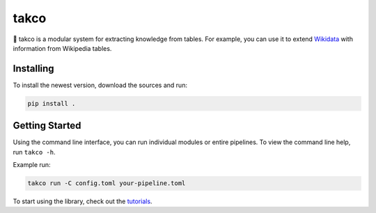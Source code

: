 takco
=====

🌮 takco is a modular system for extracting knowledge from tables. For example, you can use it
to extend `Wikidata <http://wikidata.org>`_ with information from Wikipedia tables.


Installing
~~~~~~~~~~

To install the newest version, download the sources and run:

.. code-block:: shell

    pip install .


Getting Started
~~~~~~~~~~~~~~~

Using the command line interface, you can run individual modules or entire pipelines.
To view the command line help, run ``takco -h``.

Example run:

.. code-block:: shell

    takco run -C config.toml your-pipeline.toml

To start using the library, check out the `tutorials <https://takco.readthedocs.io/en/latest/tutorials/intro.html>`_.